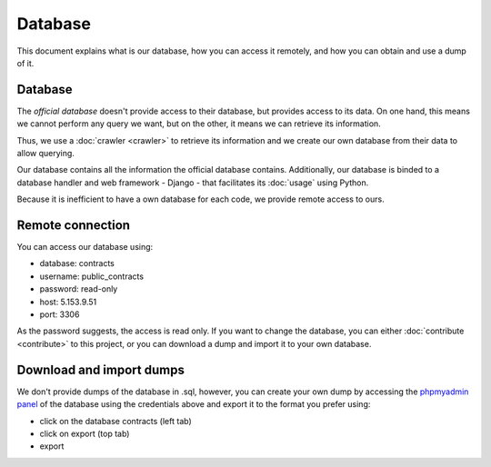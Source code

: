 Database
=============

This document explains what is our database, how you can access it remotely,
and how you can obtain and use a dump of it.

Database
---------------

.. _`official database`: http://www.base.gov.pt/base2

The `official database` doesn't provide access to their database, but provides
access to its data. On one hand, this means we cannot perform any query we want, but on the other, it means we
can retrieve its information.

Thus, we use a :doc:`crawler <crawler>` to retrieve its information and we create our own database from their data
to allow querying.

Our database contains all the information the official database contains. Additionally, our database is binded
to a database handler and web framework - Django - that facilitates its :doc:`usage` using Python.

Because it is inefficient to have a own database for each code, we provide remote access to ours.

Remote connection
------------------

You can access our database using:

- database: contracts
- username: public_contracts
- password: read-only
- host: 5.153.9.51
- port: 3306

As the password suggests, the access is read only. If you want to change the database,
you can either :doc:`contribute <contribute>` to this project,
or you can download a dump and import it to your own database.

Download and import dumps
--------------------------

.. _`phpmyadmin panel`: https://web306.webfaction.com/static/phpMyAdmin

We don't provide dumps of the database in .sql,
however, you can create your own dump by accessing the `phpmyadmin panel`_ of the database
using the credentials above and export it to the format you prefer using:

- click on the database contracts (left tab)
- click on export (top tab)
- export
